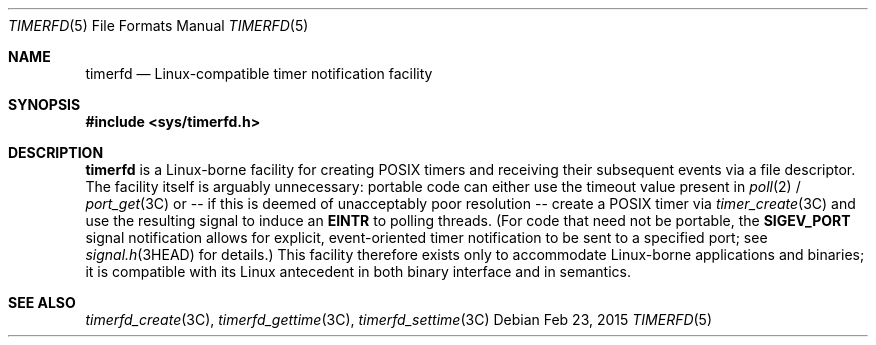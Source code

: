 .\"
.\" This file and its contents are supplied under the terms of the
.\" Common Development and Distribution License ("CDDL"), version 1.0.
.\" You may only use this file in accordance with the terms of version
.\" 1.0 of the CDDL.
.\"
.\" A full copy of the text of the CDDL should have accompanied this
.\" source.  A copy of the CDDL is also available via the Internet at
.\" http://www.illumos.org/license/CDDL.
.\"
.\"
.\" Copyright (c) 2015, Joyent, Inc. All Rights Reserved.
.\"
.Dd Feb 23, 2015
.Dt TIMERFD 5
.Os
.Sh NAME
.Nm timerfd
.Nd Linux-compatible timer notification facility
.Sh SYNOPSIS
.In sys/timerfd.h
.Sh DESCRIPTION
.Nm
is a Linux-borne facility for creating POSIX timers and
receiving their subsequent events via a file descriptor.
The facility itself is arguably unnecessary:
portable code can either use the timeout value present in
.Xr poll 2 /
.Xr port_get 3C
or -- if this is deemed of unacceptably poor resolution -- create a POSIX timer
via
.Xr timer_create 3C
and use the resulting signal to induce an
.Sy EINTR
to polling threads.  (For code that need not be
portable, the
.Sy SIGEV_PORT
signal notification allows for explicit, event-oriented timer notification to be
sent to a specified port; see
.Xr signal.h 3HEAD
for details.) This facility therefore exists only to accommodate Linux-borne
applications and binaries; it is compatible with its Linux antecedent in both
binary interface and in semantics.
.Sh SEE ALSO
.Xr timerfd_create 3C ,
.Xr timerfd_gettime 3C ,
.Xr timerfd_settime 3C
